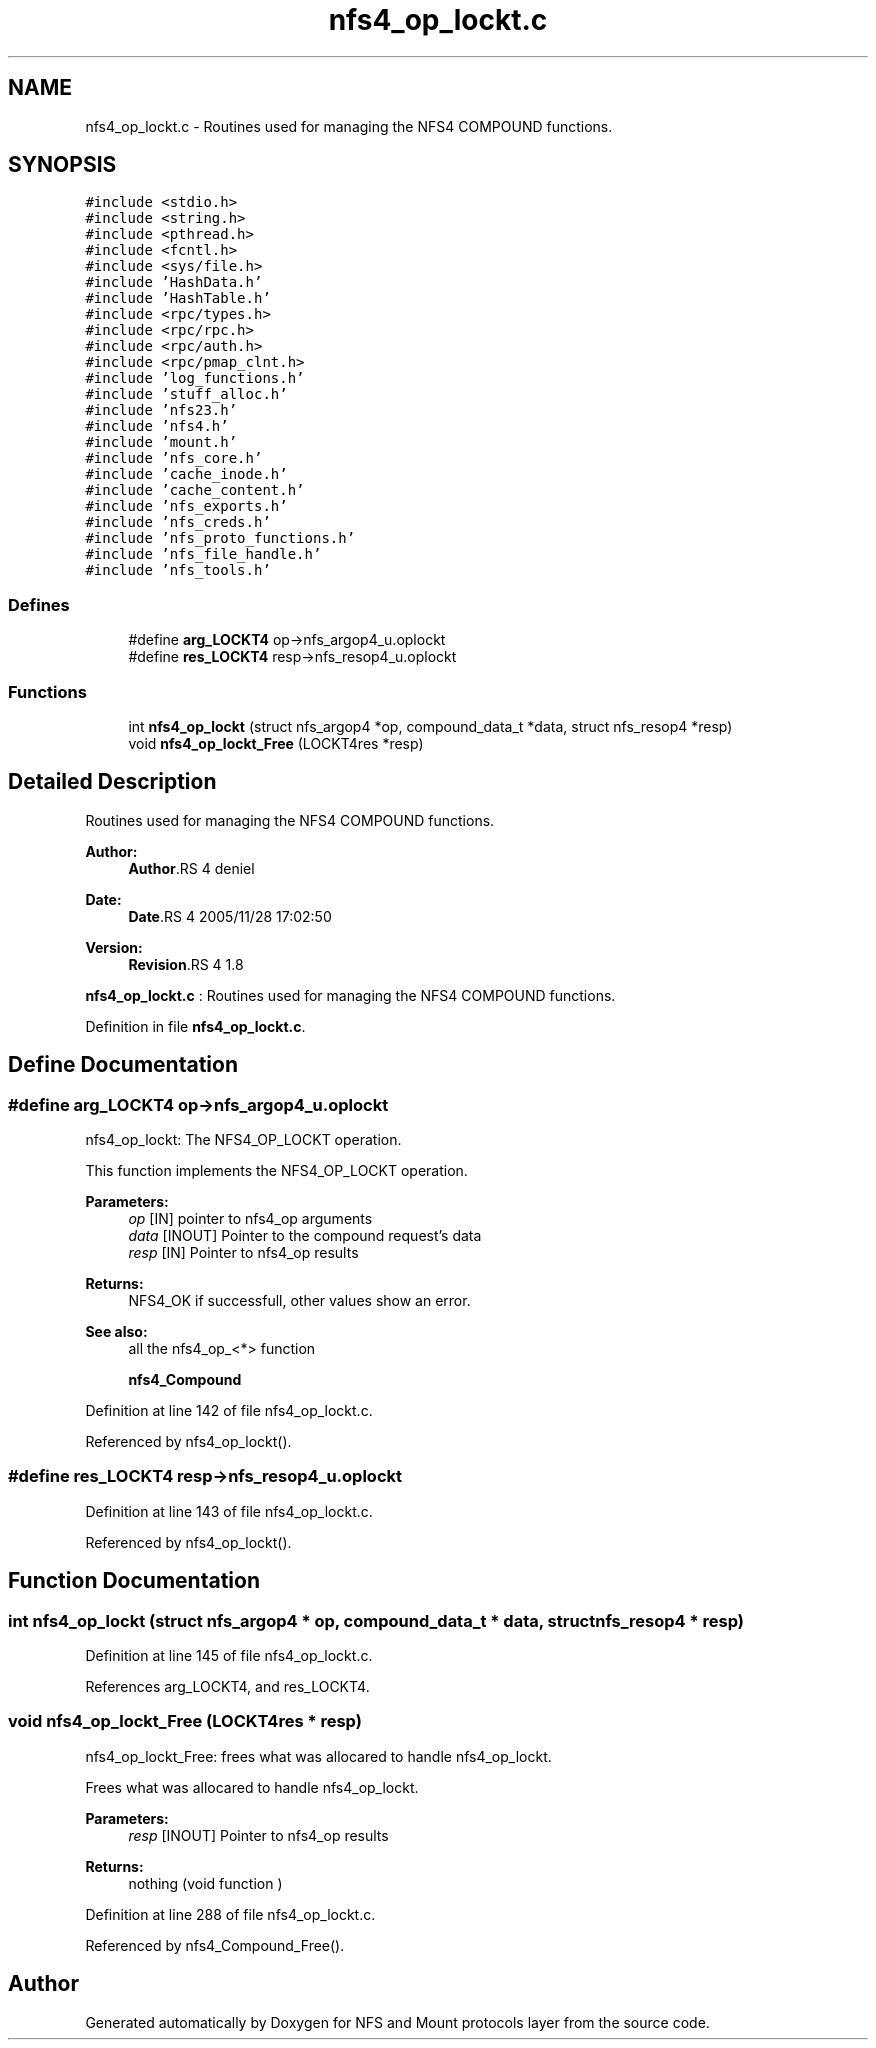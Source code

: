 .TH "nfs4_op_lockt.c" 3 "9 Apr 2008" "Version 0.1" "NFS and Mount protocols layer" \" -*- nroff -*-
.ad l
.nh
.SH NAME
nfs4_op_lockt.c \- Routines used for managing the NFS4 COMPOUND functions. 
.SH SYNOPSIS
.br
.PP
\fC#include <stdio.h>\fP
.br
\fC#include <string.h>\fP
.br
\fC#include <pthread.h>\fP
.br
\fC#include <fcntl.h>\fP
.br
\fC#include <sys/file.h>\fP
.br
\fC#include 'HashData.h'\fP
.br
\fC#include 'HashTable.h'\fP
.br
\fC#include <rpc/types.h>\fP
.br
\fC#include <rpc/rpc.h>\fP
.br
\fC#include <rpc/auth.h>\fP
.br
\fC#include <rpc/pmap_clnt.h>\fP
.br
\fC#include 'log_functions.h'\fP
.br
\fC#include 'stuff_alloc.h'\fP
.br
\fC#include 'nfs23.h'\fP
.br
\fC#include 'nfs4.h'\fP
.br
\fC#include 'mount.h'\fP
.br
\fC#include 'nfs_core.h'\fP
.br
\fC#include 'cache_inode.h'\fP
.br
\fC#include 'cache_content.h'\fP
.br
\fC#include 'nfs_exports.h'\fP
.br
\fC#include 'nfs_creds.h'\fP
.br
\fC#include 'nfs_proto_functions.h'\fP
.br
\fC#include 'nfs_file_handle.h'\fP
.br
\fC#include 'nfs_tools.h'\fP
.br

.SS "Defines"

.in +1c
.ti -1c
.RI "#define \fBarg_LOCKT4\fP   op->nfs_argop4_u.oplockt"
.br
.ti -1c
.RI "#define \fBres_LOCKT4\fP   resp->nfs_resop4_u.oplockt"
.br
.in -1c
.SS "Functions"

.in +1c
.ti -1c
.RI "int \fBnfs4_op_lockt\fP (struct nfs_argop4 *op, compound_data_t *data, struct nfs_resop4 *resp)"
.br
.ti -1c
.RI "void \fBnfs4_op_lockt_Free\fP (LOCKT4res *resp)"
.br
.in -1c
.SH "Detailed Description"
.PP 
Routines used for managing the NFS4 COMPOUND functions. 

\fBAuthor:\fP
.RS 4
\fBAuthor\fP.RS 4
deniel 
.RE
.PP
.RE
.PP
\fBDate:\fP
.RS 4
\fBDate\fP.RS 4
2005/11/28 17:02:50 
.RE
.PP
.RE
.PP
\fBVersion:\fP
.RS 4
\fBRevision\fP.RS 4
1.8 
.RE
.PP
.RE
.PP
\fBnfs4_op_lockt.c\fP : Routines used for managing the NFS4 COMPOUND functions.
.PP
Definition in file \fBnfs4_op_lockt.c\fP.
.SH "Define Documentation"
.PP 
.SS "#define arg_LOCKT4   op->nfs_argop4_u.oplockt"
.PP
nfs4_op_lockt: The NFS4_OP_LOCKT operation.
.PP
This function implements the NFS4_OP_LOCKT operation.
.PP
\fBParameters:\fP
.RS 4
\fIop\fP [IN] pointer to nfs4_op arguments 
.br
\fIdata\fP [INOUT] Pointer to the compound request's data 
.br
\fIresp\fP [IN] Pointer to nfs4_op results
.RE
.PP
\fBReturns:\fP
.RS 4
NFS4_OK if successfull, other values show an error.
.RE
.PP
\fBSee also:\fP
.RS 4
all the nfs4_op_<*> function 
.PP
\fBnfs4_Compound\fP 
.RE
.PP

.PP
Definition at line 142 of file nfs4_op_lockt.c.
.PP
Referenced by nfs4_op_lockt().
.SS "#define res_LOCKT4   resp->nfs_resop4_u.oplockt"
.PP
Definition at line 143 of file nfs4_op_lockt.c.
.PP
Referenced by nfs4_op_lockt().
.SH "Function Documentation"
.PP 
.SS "int nfs4_op_lockt (struct nfs_argop4 * op, compound_data_t * data, struct nfs_resop4 * resp)"
.PP
Definition at line 145 of file nfs4_op_lockt.c.
.PP
References arg_LOCKT4, and res_LOCKT4.
.SS "void nfs4_op_lockt_Free (LOCKT4res * resp)"
.PP
nfs4_op_lockt_Free: frees what was allocared to handle nfs4_op_lockt.
.PP
Frees what was allocared to handle nfs4_op_lockt.
.PP
\fBParameters:\fP
.RS 4
\fIresp\fP [INOUT] Pointer to nfs4_op results
.RE
.PP
\fBReturns:\fP
.RS 4
nothing (void function ) 
.RE
.PP

.PP
Definition at line 288 of file nfs4_op_lockt.c.
.PP
Referenced by nfs4_Compound_Free().
.SH "Author"
.PP 
Generated automatically by Doxygen for NFS and Mount protocols layer from the source code.
